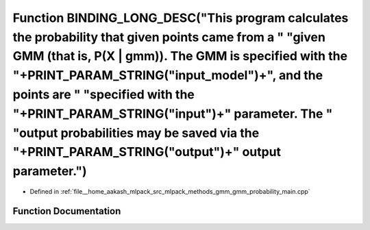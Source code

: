 .. _exhale_function_gmm__probability__main_8cpp_1a00a29fca8a8c467f1b15795a7b2f06a6:

Function BINDING_LONG_DESC("This program calculates the probability that given points came from a " "given GMM (that is, P(X | gmm)). The GMM is specified with the "+PRINT_PARAM_STRING("input_model")+", and the points are " "specified with the "+PRINT_PARAM_STRING("input")+" parameter. The " "output probabilities may be saved via the "+PRINT_PARAM_STRING("output")+" output parameter.")
====================================================================================================================================================================================================================================================================================================================================================================================================

- Defined in :ref:`file__home_aakash_mlpack_src_mlpack_methods_gmm_gmm_probability_main.cpp`


Function Documentation
----------------------


.. doxygenfunction:: BINDING_LONG_DESC("This program calculates the probability that given points came from a " "given GMM (that is, P(X | gmm)). The GMM is specified with the "+PRINT_PARAM_STRING("input_model")+", and the points are " "specified with the "+PRINT_PARAM_STRING("input")+" parameter. The " "output probabilities may be saved via the "+PRINT_PARAM_STRING("output")+" output parameter.")
